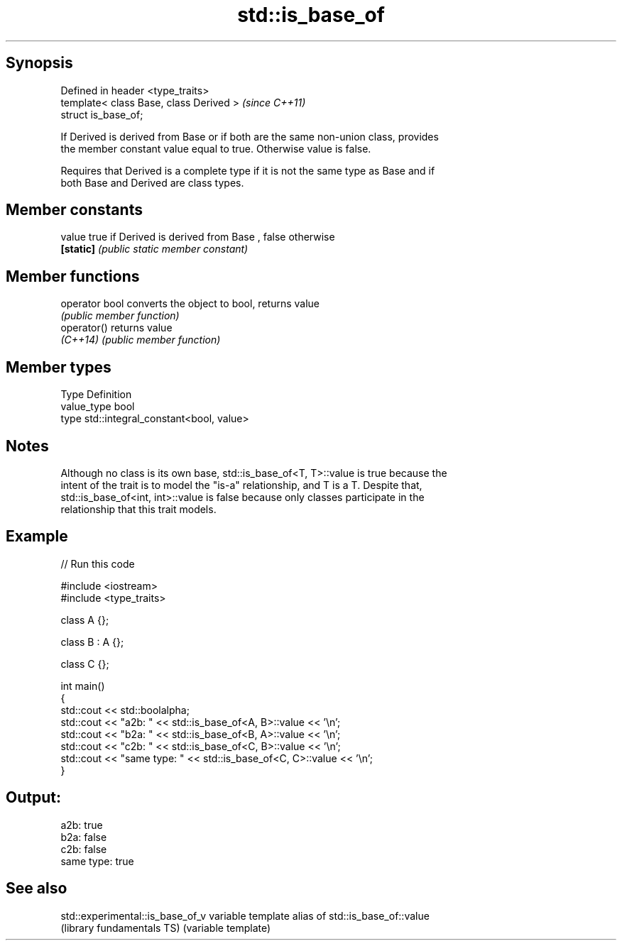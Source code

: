 .TH std::is_base_of 3 "Sep  4 2015" "2.0 | http://cppreference.com" "C++ Standard Libary"
.SH Synopsis
   Defined in header <type_traits>
   template< class Base, class Derived >  \fI(since C++11)\fP
   struct is_base_of;

   If Derived is derived from Base or if both are the same non-union class, provides
   the member constant value equal to true. Otherwise value is false.

   Requires that Derived is a complete type if it is not the same type as Base and if
   both Base and Derived are class types.

.SH Member constants

   value    true if Derived is derived from Base , false otherwise
   \fB[static]\fP \fI(public static member constant)\fP

.SH Member functions

   operator bool converts the object to bool, returns value
                 \fI(public member function)\fP
   operator()    returns value
   \fI(C++14)\fP       \fI(public member function)\fP

.SH Member types

   Type       Definition
   value_type bool
   type       std::integral_constant<bool, value>

.SH Notes

   Although no class is its own base, std::is_base_of<T, T>::value is true because the
   intent of the trait is to model the "is-a" relationship, and T is a T. Despite that,
   std::is_base_of<int, int>::value is false because only classes participate in the
   relationship that this trait models.

.SH Example

   
// Run this code

 #include <iostream>
 #include <type_traits>

 class A {};

 class B : A {};

 class C {};

 int main()
 {
     std::cout << std::boolalpha;
     std::cout << "a2b: " << std::is_base_of<A, B>::value << '\\n';
     std::cout << "b2a: " << std::is_base_of<B, A>::value << '\\n';
     std::cout << "c2b: " << std::is_base_of<C, B>::value << '\\n';
     std::cout << "same type: " << std::is_base_of<C, C>::value << '\\n';
 }

.SH Output:

 a2b: true
 b2a: false
 c2b: false
 same type: true

.SH See also

   std::experimental::is_base_of_v variable template alias of std::is_base_of::value
   (library fundamentals TS)       (variable template)
